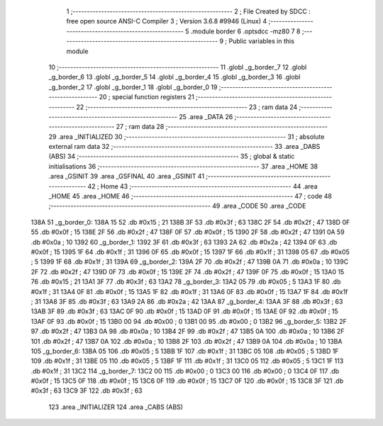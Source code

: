                               1 ;--------------------------------------------------------
                              2 ; File Created by SDCC : free open source ANSI-C Compiler
                              3 ; Version 3.6.8 #9946 (Linux)
                              4 ;--------------------------------------------------------
                              5 	.module border
                              6 	.optsdcc -mz80
                              7 	
                              8 ;--------------------------------------------------------
                              9 ; Public variables in this module
                             10 ;--------------------------------------------------------
                             11 	.globl _g_border_7
                             12 	.globl _g_border_6
                             13 	.globl _g_border_5
                             14 	.globl _g_border_4
                             15 	.globl _g_border_3
                             16 	.globl _g_border_2
                             17 	.globl _g_border_1
                             18 	.globl _g_border_0
                             19 ;--------------------------------------------------------
                             20 ; special function registers
                             21 ;--------------------------------------------------------
                             22 ;--------------------------------------------------------
                             23 ; ram data
                             24 ;--------------------------------------------------------
                             25 	.area _DATA
                             26 ;--------------------------------------------------------
                             27 ; ram data
                             28 ;--------------------------------------------------------
                             29 	.area _INITIALIZED
                             30 ;--------------------------------------------------------
                             31 ; absolute external ram data
                             32 ;--------------------------------------------------------
                             33 	.area _DABS (ABS)
                             34 ;--------------------------------------------------------
                             35 ; global & static initialisations
                             36 ;--------------------------------------------------------
                             37 	.area _HOME
                             38 	.area _GSINIT
                             39 	.area _GSFINAL
                             40 	.area _GSINIT
                             41 ;--------------------------------------------------------
                             42 ; Home
                             43 ;--------------------------------------------------------
                             44 	.area _HOME
                             45 	.area _HOME
                             46 ;--------------------------------------------------------
                             47 ; code
                             48 ;--------------------------------------------------------
                             49 	.area _CODE
                             50 	.area _CODE
   138A                      51 _g_border_0:
   138A 15                   52 	.db #0x15	; 21
   138B 3F                   53 	.db #0x3f	; 63
   138C 2F                   54 	.db #0x2f	; 47
   138D 0F                   55 	.db #0x0f	; 15
   138E 2F                   56 	.db #0x2f	; 47
   138F 0F                   57 	.db #0x0f	; 15
   1390 2F                   58 	.db #0x2f	; 47
   1391 0A                   59 	.db #0x0a	; 10
   1392                      60 _g_border_1:
   1392 3F                   61 	.db #0x3f	; 63
   1393 2A                   62 	.db #0x2a	; 42
   1394 0F                   63 	.db #0x0f	; 15
   1395 1F                   64 	.db #0x1f	; 31
   1396 0F                   65 	.db #0x0f	; 15
   1397 1F                   66 	.db #0x1f	; 31
   1398 05                   67 	.db #0x05	; 5
   1399 1F                   68 	.db #0x1f	; 31
   139A                      69 _g_border_2:
   139A 2F                   70 	.db #0x2f	; 47
   139B 0A                   71 	.db #0x0a	; 10
   139C 2F                   72 	.db #0x2f	; 47
   139D 0F                   73 	.db #0x0f	; 15
   139E 2F                   74 	.db #0x2f	; 47
   139F 0F                   75 	.db #0x0f	; 15
   13A0 15                   76 	.db #0x15	; 21
   13A1 3F                   77 	.db #0x3f	; 63
   13A2                      78 _g_border_3:
   13A2 05                   79 	.db #0x05	; 5
   13A3 1F                   80 	.db #0x1f	; 31
   13A4 0F                   81 	.db #0x0f	; 15
   13A5 1F                   82 	.db #0x1f	; 31
   13A6 0F                   83 	.db #0x0f	; 15
   13A7 1F                   84 	.db #0x1f	; 31
   13A8 3F                   85 	.db #0x3f	; 63
   13A9 2A                   86 	.db #0x2a	; 42
   13AA                      87 _g_border_4:
   13AA 3F                   88 	.db #0x3f	; 63
   13AB 3F                   89 	.db #0x3f	; 63
   13AC 0F                   90 	.db #0x0f	; 15
   13AD 0F                   91 	.db #0x0f	; 15
   13AE 0F                   92 	.db #0x0f	; 15
   13AF 0F                   93 	.db #0x0f	; 15
   13B0 00                   94 	.db #0x00	; 0
   13B1 00                   95 	.db #0x00	; 0
   13B2                      96 _g_border_5:
   13B2 2F                   97 	.db #0x2f	; 47
   13B3 0A                   98 	.db #0x0a	; 10
   13B4 2F                   99 	.db #0x2f	; 47
   13B5 0A                  100 	.db #0x0a	; 10
   13B6 2F                  101 	.db #0x2f	; 47
   13B7 0A                  102 	.db #0x0a	; 10
   13B8 2F                  103 	.db #0x2f	; 47
   13B9 0A                  104 	.db #0x0a	; 10
   13BA                     105 _g_border_6:
   13BA 05                  106 	.db #0x05	; 5
   13BB 1F                  107 	.db #0x1f	; 31
   13BC 05                  108 	.db #0x05	; 5
   13BD 1F                  109 	.db #0x1f	; 31
   13BE 05                  110 	.db #0x05	; 5
   13BF 1F                  111 	.db #0x1f	; 31
   13C0 05                  112 	.db #0x05	; 5
   13C1 1F                  113 	.db #0x1f	; 31
   13C2                     114 _g_border_7:
   13C2 00                  115 	.db #0x00	; 0
   13C3 00                  116 	.db #0x00	; 0
   13C4 0F                  117 	.db #0x0f	; 15
   13C5 0F                  118 	.db #0x0f	; 15
   13C6 0F                  119 	.db #0x0f	; 15
   13C7 0F                  120 	.db #0x0f	; 15
   13C8 3F                  121 	.db #0x3f	; 63
   13C9 3F                  122 	.db #0x3f	; 63
                            123 	.area _INITIALIZER
                            124 	.area _CABS (ABS)
